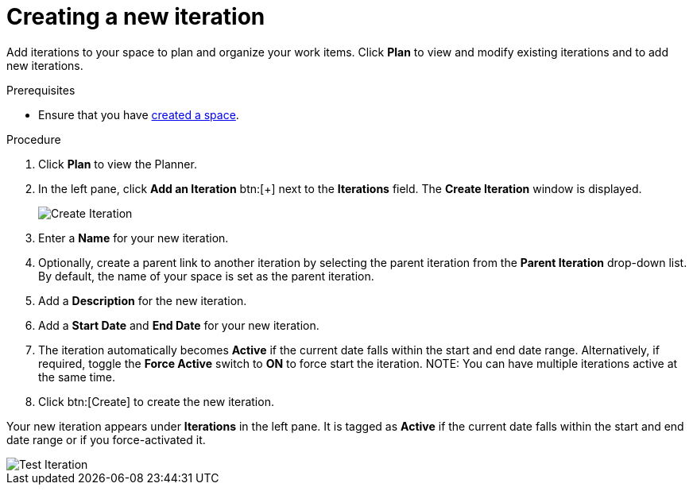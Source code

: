 [id="creating_a_new_iteration"]
= Creating a new iteration

Add iterations to your space to plan and organize your work items. Click *Plan* to view and modify existing iterations and to add new iterations.

.Prerequisites

* Ensure that you have <<creating_new_space-user-guide,created a space>>.

.Procedure

. Click *Plan* to view the Planner.

. In the left pane, click *Add an Iteration* btn:[+] next to the *Iterations* field. The *Create Iteration* window is displayed.
+
image::create_iteration.png[Create Iteration]
. Enter a *Name* for your new iteration.

. Optionally, create a parent link to another iteration by selecting the parent iteration from the *Parent Iteration* drop-down list. By default, the name of your space is set as the parent iteration.

. Add a *Description* for the new iteration.

. Add a *Start Date* and *End Date* for your new iteration.

. The iteration automatically becomes *Active* if the current date falls within the start and end date range. Alternatively, if required, toggle the *Force Active* switch to *ON* to force start the iteration.
NOTE: You can have multiple iterations active at the same time.

. Click btn:[Create] to create the new iteration.

Your new iteration appears under *Iterations* in the left pane. It is tagged as *Active* if the current date falls within the start and end date range or if you force-activated it.

image::test_iteration.png[Test Iteration]

